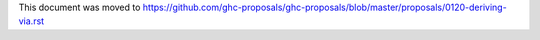 This document was moved to https://github.com/ghc-proposals/ghc-proposals/blob/master/proposals/0120-deriving-via.rst
